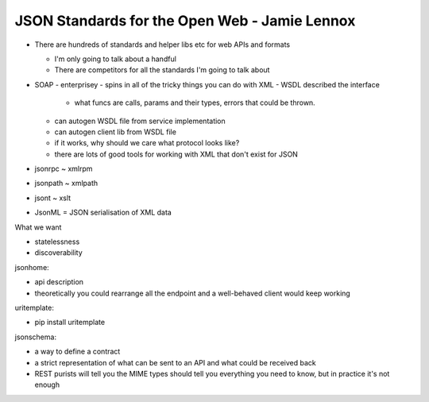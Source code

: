 JSON Standards for the Open Web - Jamie Lennox
==============================================

- There are hundreds of standards and helper libs etc for web APIs
  and formats

  - I'm only going to talk about a handful

  - There are competitors for all the standards I'm going to talk
    about

- SOAP
  - enterprisey
  - spins in all of the tricky things you can do with XML
  - WSDL described the interface
    - what funcs are calls, params and their types, errors that
      could be thrown.
  - can autogen WSDL file from service implementation
  - can autogen client lib from WSDL file
  - if it works, why should we care what protocol looks like?
  - there are lots of good tools for working with XML that don't
    exist for JSON

- jsonrpc ~ xmlrpm
- jsonpath ~ xmlpath
- jsont ~ xslt
- JsonML = JSON serialisation of XML data

What we want

- statelessness
- discoverability

jsonhome:

- api description
- theoretically you could rearrange all the endpoint and a
  well-behaved client would keep working

uritemplate:

- pip install uritemplate

jsonschema:

- a way to define a contract
- a strict representation of what can be sent to an API and what
  could be received back
- REST purists will tell you the MIME types should tell you
  everything you need to know, but in practice it's not enough



